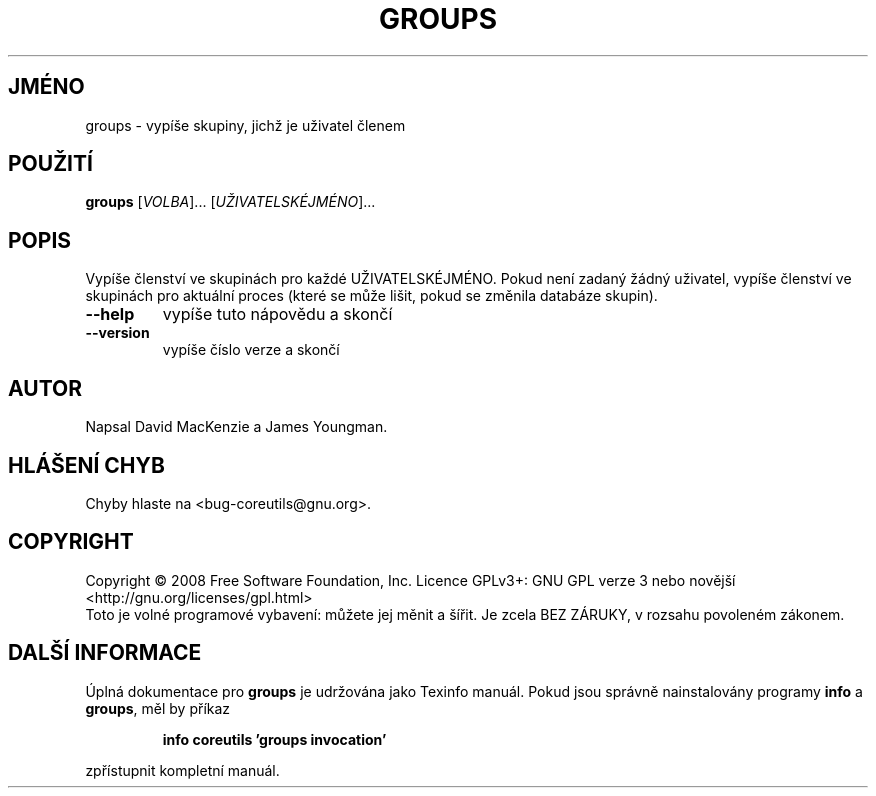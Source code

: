 .\" DO NOT MODIFY THIS FILE!  It was generated by help2man 1.35.
.\"*******************************************************************
.\"
.\" This file was generated with po4a. Translate the source file.
.\"
.\"*******************************************************************
.TH GROUPS 1 "říjen 2008" "GNU coreutils 7.0" "Uživatelské příkazy"
.SH JMÉNO
groups \- vypíše skupiny, jichž je uživatel členem
.SH POUŽITÍ
\fBgroups\fP [\fIVOLBA\fP]... [\fIUŽIVATELSKÉJMÉNO\fP]...
.SH POPIS
.\" Add any additional description here
.PP
Vypíše členství ve skupinách pro každé UŽIVATELSKÉJMÉNO. Pokud
není zadaný žádný uživatel, vypíše členství ve skupinách pro
aktuální proces (které se může lišit, pokud se změnila databáze
skupin).
.TP 
\fB\-\-help\fP
vypíše tuto nápovědu a skončí
.TP 
\fB\-\-version\fP
vypíše číslo verze a skončí
.SH AUTOR
Napsal David MacKenzie a James Youngman.
.SH "HLÁŠENÍ CHYB"
Chyby hlaste na <bug\-coreutils@gnu.org>.
.SH COPYRIGHT
Copyright \(co 2008 Free Software Foundation, Inc.  Licence GPLv3+: GNU GPL
verze 3 nebo novější <http://gnu.org/licenses/gpl.html>
.br
Toto je volné programové vybavení: můžete jej měnit a šířit. Je
zcela BEZ ZÁRUKY, v rozsahu povoleném zákonem.
.SH "DALŠÍ INFORMACE"
Úplná dokumentace pro \fBgroups\fP je udržována jako Texinfo manuál. Pokud
jsou správně nainstalovány programy \fBinfo\fP a \fBgroups\fP, měl by příkaz
.IP
\fBinfo coreutils 'groups invocation'\fP
.PP
zpřístupnit kompletní manuál.
